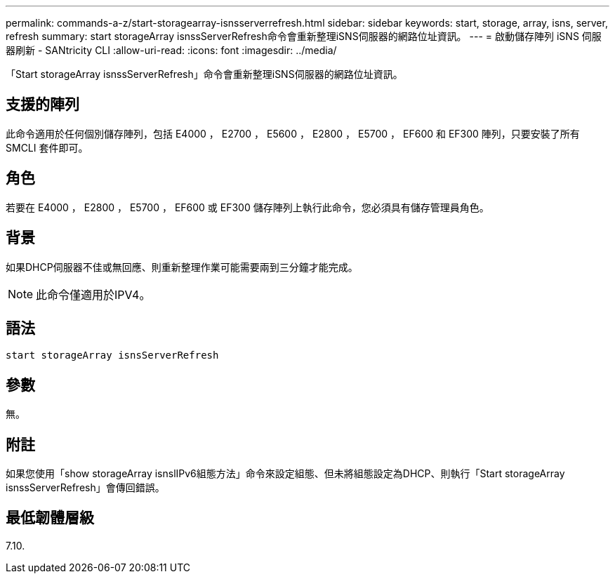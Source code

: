 ---
permalink: commands-a-z/start-storagearray-isnsserverrefresh.html 
sidebar: sidebar 
keywords: start, storage, array, isns, server, refresh 
summary: start storageArray isnssServerRefresh命令會重新整理iSNS伺服器的網路位址資訊。 
---
= 啟動儲存陣列 iSNS 伺服器刷新 - SANtricity CLI
:allow-uri-read: 
:icons: font
:imagesdir: ../media/


[role="lead"]
「Start storageArray isnssServerRefresh」命令會重新整理iSNS伺服器的網路位址資訊。



== 支援的陣列

此命令適用於任何個別儲存陣列，包括 E4000 ， E2700 ， E5600 ， E2800 ， E5700 ， EF600 和 EF300 陣列，只要安裝了所有 SMCLI 套件即可。



== 角色

若要在 E4000 ， E2800 ， E5700 ， EF600 或 EF300 儲存陣列上執行此命令，您必須具有儲存管理員角色。



== 背景

如果DHCP伺服器不佳或無回應、則重新整理作業可能需要兩到三分鐘才能完成。

[NOTE]
====
此命令僅適用於IPV4。

====


== 語法

[source, cli]
----
start storageArray isnsServerRefresh
----


== 參數

無。



== 附註

如果您使用「show storageArray isnslIPv6組態方法」命令來設定組態、但未將組態設定為DHCP、則執行「Start storageArray isnssServerRefresh」會傳回錯誤。



== 最低韌體層級

7.10.
